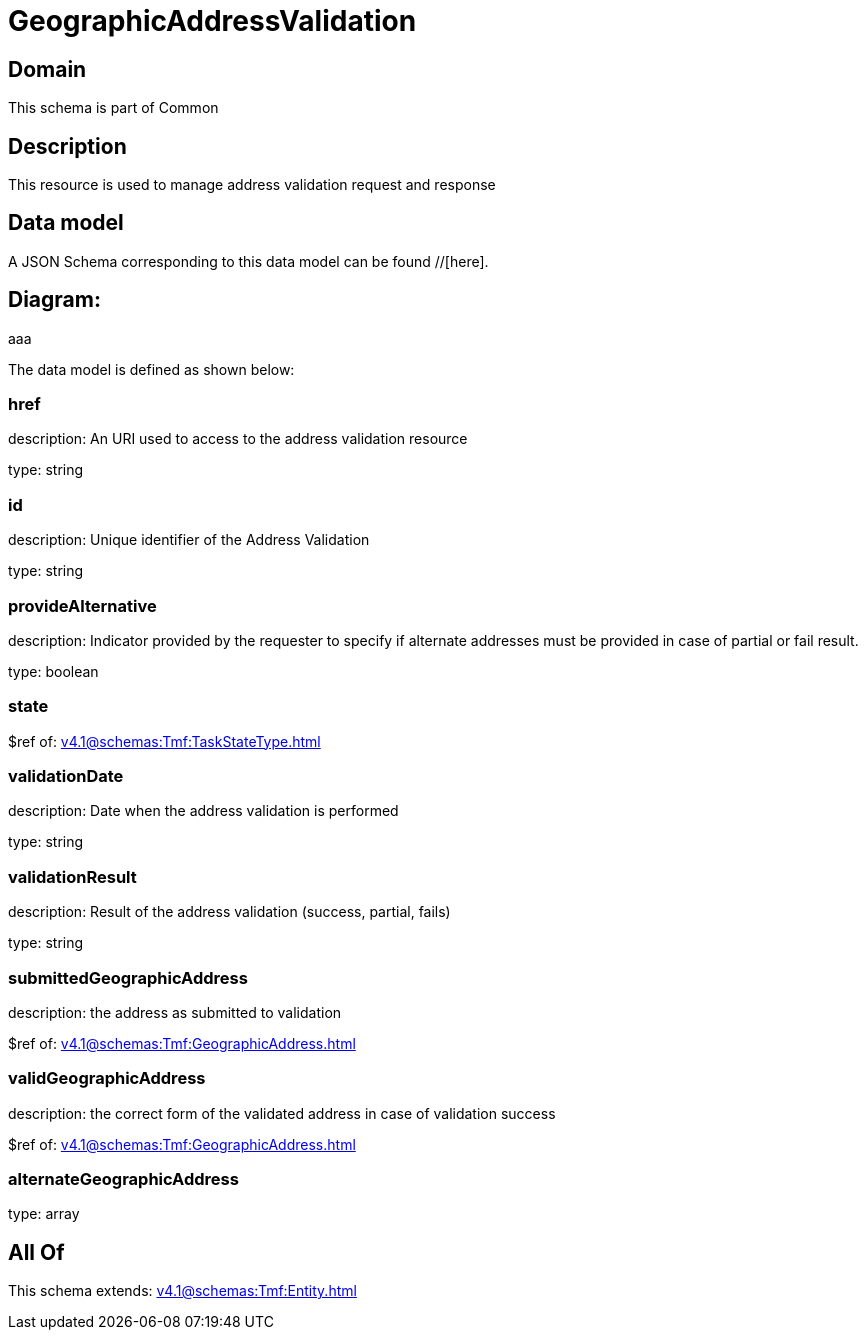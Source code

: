 = GeographicAddressValidation

[#domain]
== Domain

This schema is part of Common

[#description]
== Description
This resource is used to manage address validation request and response


[#data_model]
== Data model

A JSON Schema corresponding to this data model can be found //[here].

== Diagram:
aaa

The data model is defined as shown below:


=== href
description: An URI used to access to the address validation resource

type: string


=== id
description: Unique identifier of the Address Validation

type: string


=== provideAlternative
description: Indicator provided by the requester to specify if alternate addresses must be provided in case of partial or fail result.

type: boolean


=== state
$ref of: xref:v4.1@schemas:Tmf:TaskStateType.adoc[]


=== validationDate
description: Date when the address validation is performed

type: string


=== validationResult
description: Result of the address validation (success, partial, fails)

type: string


=== submittedGeographicAddress
description: the address as submitted to validation

$ref of: xref:v4.1@schemas:Tmf:GeographicAddress.adoc[]


=== validGeographicAddress
description: the correct form of the validated address in case of validation success

$ref of: xref:v4.1@schemas:Tmf:GeographicAddress.adoc[]


=== alternateGeographicAddress
type: array


[#all_of]
== All Of

This schema extends: xref:v4.1@schemas:Tmf:Entity.adoc[]
